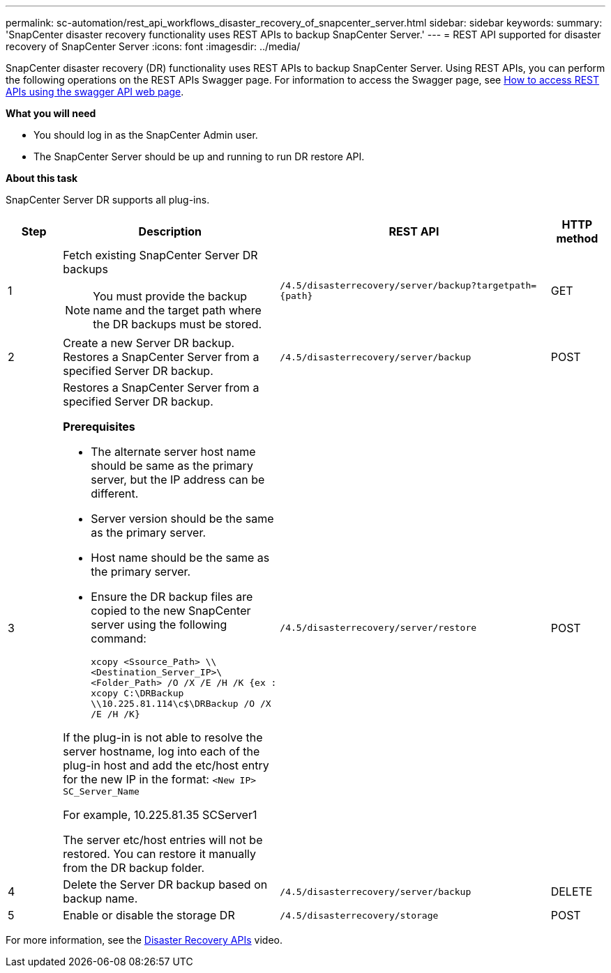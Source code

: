 ---
permalink: sc-automation/rest_api_workflows_disaster_recovery_of_snapcenter_server.html
sidebar: sidebar
keywords:
summary: 'SnapCenter disaster recovery functionality uses REST APIs to backup SnapCenter Server.'
---
= REST API supported for disaster recovery of SnapCenter Server
:icons: font
:imagesdir: ../media/

[.lead]
SnapCenter disaster recovery (DR) functionality uses REST APIs to backup SnapCenter Server. Using REST APIs, you can perform the following operations on the REST APIs Swagger page. For information to access the Swagger page, see link:https://docs.netapp.com/us-en/snapcenter/sc-automation/task_how%20to_access_rest_apis_using_the_swagger_api_web_page.html[How to access REST APIs using the swagger API web page].

*What you will need*

*	You should log in as the SnapCenter Admin user.
* The SnapCenter Server should be up and running to run DR restore API.


*About this task*

SnapCenter Server DR supports all plug-ins.

[cols="10,40,50,10"]
|===
| Step| Description|REST API|HTTP method

a|
1
a|
Fetch existing SnapCenter Server DR backups

[NOTE]

You must provide the backup name and the target path where the DR backups must be stored.
a|
`/4.5/disasterrecovery/server/backup?targetpath={path}`
a|
GET
a|
2
a|
Create a new Server DR backup.
Restores a SnapCenter Server from a specified Server DR backup.
a|
`/4.5/disasterrecovery/server/backup`
a|
POST
a|
3
a|
Restores a SnapCenter Server from a specified Server DR backup.

*Prerequisites*

* The alternate server host name should be same as the primary server, but the IP address can be different.
* Server version should be the same as the primary server.
* Host name should be the same as the primary server.
* Ensure the DR backup files are copied to the new SnapCenter server using the following command:
+
`xcopy <Ssource_Path> \\<Destination_Server_IP>\<Folder_Path> /O /X /E /H /K  {ex : xcopy C:\DRBackup \\10.225.81.114\c$\DRBackup /O /X /E /H /K}`

If the plug-in is not able to resolve the server hostname, log into each of the plug-in host and add the etc/host entry for the new IP in the format:
`<New IP>	SC_Server_Name`

For example, 10.225.81.35	SCServer1

The server etc/host entries will not be restored. You can restore it manually from the DR backup folder.

a|
`/4.5/disasterrecovery/server/restore`
a|
POST
a|
4
a|
Delete the Server DR backup based on backup name.
a|
``/4.5/disasterrecovery/server/backup``
a|
DELETE
a|
5
a|
Enable or disable the storage DR
a|
`/4.5/disasterrecovery/storage`
a|
POST
|===

For more information, see the https://www.youtube.com/watch?v=_8NG-tTGy8k&list=PLdXI3bZJEw7nofM6lN44eOe4aOSoryckg[Disaster Recovery APIs^] video.
